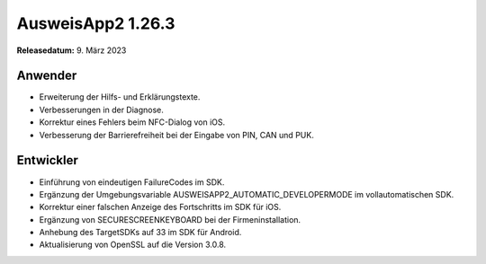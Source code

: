 AusweisApp2 1.26.3
^^^^^^^^^^^^^^^^^^

**Releasedatum:** 9. März 2023


Anwender
""""""""
- Erweiterung der Hilfs- und Erklärungstexte.

- Verbesserungen in der Diagnose.

- Korrektur eines Fehlers beim NFC-Dialog von iOS.

- Verbesserung der Barrierefreiheit bei der Eingabe von
  PIN, CAN und PUK.


Entwickler
""""""""""
- Einführung von eindeutigen FailureCodes im SDK.

- Ergänzung der Umgebungsvariable AUSWEISAPP2_AUTOMATIC_DEVELOPERMODE
  im vollautomatischen SDK.

- Korrektur einer falschen Anzeige des Fortschritts im SDK für iOS.

- Ergänzung von SECURESCREENKEYBOARD bei der Firmeninstallation.

- Anhebung des TargetSDKs auf 33 im SDK für Android.

- Aktualisierung von OpenSSL auf die Version 3.0.8.
